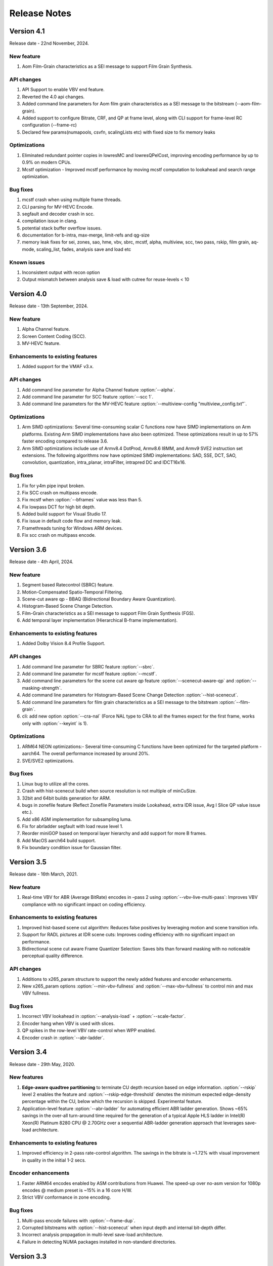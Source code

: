 *************
Release Notes
*************

Version 4.1
===========

Release date - 22nd November, 2024.

New feature
-----------
1. Aom Film-Grain characteristics as a SEI message to support Film Grain Synthesis.

API changes
-----------
1. API Support to enable VBV end feature.
2. Reverted the 4.0 api changes.
3. Added command line parameters for Aom film grain characteristics as a SEI message to the bitstream (--aom-film-grain).
4. Added support to configure Bitrate, CRF, and QP at frame level, along with CLI support for frame-level RC configuration (--frame-rc)
5. Declared few params(numapools, csvfn, scalingLists etc) with fixed size to fix memory leaks

Optimizations
-------------
1. Eliminated redundant pointer copies in lowresMC and lowresQPelCost, improving encoding performance by up to 0.9% on modern CPUs.
2. Mcstf optimization - Improved mcstf performance by moving mcstf computation to lookahead and search range optimization.

Bug fixes
---------
1. mcstf crash when using multiple frame threads.
2. CLI parsing for MV-HEVC Encode.
3. segfault and decoder crash in scc.
4. compilation issue in clang.
5. potential stack buffer overflow issues.
6. documentation for b-intra, max-merge, limit-refs and qg-size
7. memory leak fixes for sei, zones, sao, hme, vbv, sbrc, mcstf, alpha, multiview, scc, two pass, rskip, film grain, aq-mode, scaling_list, fades, analysis save and load etc

Known issues
------------
1. Inconsistent output with recon option
2. Output mismatch between analysis save & load with cutree for reuse-levels < 10


Version 4.0
===========

Release date - 13th September, 2024.

New feature
-----------
1. Alpha Channel feature.
2. Screen Content Coding (SCC).
3. MV-HEVC feature.

Enhancements to existing features
---------------------------------
1. Added support for the VMAF v3.x.

API changes
-----------
1. Add command line parameter for Alpha Channel feature :option:`--alpha`.
2. Add command line parameter for SCC feature :option:`--scc 1`.
3. Add command line parameters for the MV-HEVC feature :option:`--multiview-config "multiview_config.txt"`.

Optimizations
---------------------
1. Arm SIMD optimizations: Several time-consuming scalar C functions now have SIMD implementations on Arm platforms. Existing Arm SIMD implementations have also been optimized. These optimizations result in up to 57% faster encoding compared to release 3.6.
2. Arm SIMD optimizations include use of Armv8.4 DotProd, Armv8.6 I8MM, and Armv9 SVE2 instruction set extensions. The following algorithms now have optimized SIMD implementations: SAD, SSE, DCT, SAO, convolution, quantization, intra_planar, intraFilter, intrapred DC and IDCT16x16.

Bug fixes
---------
1. Fix for y4m pipe input broken.
2. Fix SCC crash on multipass encode.
3. Fix mcstf when :option:`--bframes` value was less than 5.
4. Fix lowpass DCT for high bit depth.
5. Added build support for Visual Studio 17.
6. Fix issue in default code flow and memory leak.
7. Framethreads tuning for Windows ARM devices.
8. Fix scc crash on multipass encode.


Version 3.6
===========

Release date - 4th April, 2024.

New feature
-----------
1. Segment based Ratecontrol (SBRC) feature.
2. Motion-Compensated Spatio-Temporal Filtering.
3. Scene-cut aware qp - BBAQ (Bidirectional Boundary Aware Quantization).
4. Histogram-Based Scene Change Detection.
5. Film-Grain characteristics as a SEI message to support Film Grain Synthesis (FGS).
6. Add temporal layer implementation (Hierarchical B-frame implementation).

Enhancements to existing features
---------------------------------
1. Added Dolby Vision 8.4 Profile Support.


API changes
-----------
1. Add command line parameter for SBRC feature :option:`--sbrc`.
2. Add command line parameter for mcstf feature :option:`--mcstf`.
3. Add command line parameters for the scene cut aware qp feature :option:`--scenecut-aware-qp` and :option:`--masking-strength`.
4. Add command line parameters for Histogram-Based Scene Change Detection :option:`--hist-scenecut`.
5. Add command line parameters for film grain characteristics as a SEI message to the bitstream :option:`--film-grain`.
6. cli: add new option :option:`--cra-nal` (Force NAL type to CRA to all the frames expect for the first frame, works only with :option:`--keyint` is 1).

Optimizations
---------------------
1. ARM64 NEON optimizations:- Several time-consuming C functions have been optimized for the targeted platform - aarch64. The overall performance increased by around 20%.
2. SVE/SVE2 optimizations.


Bug fixes
---------
1. Linux bug to utilize all the cores.
2. Crash with hist-scenecut build when source resolution is not multiple of minCuSize.
3. 32bit and 64bit builds generation for ARM.
4. bugs in zonefile feature (Reflect Zonefile Parameters inside Lookahead, extra IDR issue, Avg I Slice QP value issue etc.).
5. Add x86 ASM implementation for subsampling luma.
6. Fix for abrladder segfault with load reuse level 1.
7. Reorder miniGOP based on temporal layer hierarchy and add support for more B frames. 
8. Add MacOS aarch64 build support.
9. Fix boundary condition issue for Gaussian filter.


Version 3.5
===========

Release date - 16th March, 2021.

New feature
-----------
1. Real-time VBV for ABR (Average BitRate) encodes in –pass 2 using :option:`--vbv-live-multi-pass`: Improves VBV compliance with no significant impact on coding efficiency.

Enhancements to existing features
---------------------------------
1. Improved hist-based scene cut algorithm: Reduces false positives by leveraging motion and scene transition info.
2. Support for RADL pictures at IDR scene cuts: Improves coding efficiency with no significant impact on performance.
3. Bidirectional scene cut aware Frame Quantizer Selection: Saves bits than forward masking with no noticeable perceptual quality difference.

API changes
-----------
1. Additions to x265_param structure to support the newly added features and encoder enhancements.
2. New x265_param options :option:`--min-vbv-fullness` and :option:`--max-vbv-fullness` to control min and max VBV fullness.

Bug fixes
---------
1. Incorrect VBV lookahead in :option:`--analysis-load` + :option:`--scale-factor`.
2. Encoder hang when VBV is used with slices.
3. QP spikes in the row-level VBV rate-control when WPP enabled.
4. Encoder crash in :option:`--abr-ladder`.

Version 3.4
===========

Release date - 29th May, 2020.

New features
------------
1. **Edge-aware quadtree partitioning** to terminate CU depth recursion based on edge information. :option:`--rskip` level 2 enables the feature and  :option:`--rskip-edge-threshold` denotes the minimum expected edge-density percentage within the CU, below which the recursion is skipped. Experimental feature.
2. Application-level feature :option:`--abr-ladder` for automating efficient ABR ladder generation. Shows ~65% savings in the over-all turn-around time required for the generation of a typical Apple HLS ladder in Intel(R) Xeon(R) Platinum 8280 CPU @ 2.70GHz over a sequential ABR-ladder generation approach that leverages save-load architecture.

Enhancements to existing features
---------------------------------
1. Improved efficiency in 2-pass rate-control algorithm. The savings in the bitrate is ~1.72% with visual improvement in quality in the initial 1-2 secs.

Encoder enhancements
--------------------
1. Faster ARM64 encodes enabled by ASM contributions from Huawei. The speed-up over no-asm version for 1080p encodes @ medium preset is ~15% in a 16 core H/W.
2. Strict VBV conformance in zone encoding.

Bug fixes
---------
1. Multi-pass encode failures with :option:`--frame-dup`.
2. Corrupted bitstreams with :option:`--hist-scenecut` when input depth and internal bit-depth differ.
3. Incorrect analysis propagation in multi-level save-load architecture.
4. Failure in detecting NUMA packages installed in non-standard directories.

Version 3.3
===========

Release date - 17th February, 2020.

New features
------------
1. **Adaptive frame duplication** to identify and skip encoding of near-identical frames and signal the duplication info to the decoder via pic_struct SEI. :option:`frame-dup` to enable frame duplication and :option:`--dup-threshold` to set the threshold for frame similarity (optional).
2. **Boundary aware quantization** to cut off bits from frames following scene-cut. This leverages the inability of HVS to perceive fine details during scene changes and saves bits. :option:`--scenecut-aware-qp` , :option:`--scenecut-window` and :option:`--max-qp-delta` to enable boundary aware frame quantization, to set window size (optional) and to set QP offset (optional).
3. **Improved scene-cut detection** using edge and chroma histograms. :option:`--hist-scenecut` to enable the feature and :option:`--hist-threshold` (optional) to provide threshold for determining scene cuts.

Enhancements to existing features
---------------------------------
1. :option:`--hme-range` to modify search range for HME levels L0, L1, and L2.
2. Improved performance of AQ mode 4 by reducing memory foot print.
3. Introduced :option:`--analysis-save-reuse-level` and :option:`--analysis-load-reuse-level` to de-couple reuse levels of :option:`--analysis-save` and :option:`--analysis-load`. Turnaround time of ABR encoding can be reduced by properly leveraging these options.
  
Encoder enhancements
--------------------
1. Improved VBV lookahead to eliminate blocky artifacts in Intra frames coming towards end of the title.

API changes
-----------
1. New API function **x265_encoder_reconfig_zone()** to invoke zone reconfiguration dynamically.  
2. Renamed :option:`--hdr` to :option:`--hdr10`. :option:`--hdr` will be deprecated in the upcoming major release. 
3. Renamed :option:`--hdr-opt` to :option:`--hdr10-opt`. :option:`--hdr-opt` will be deprecated in the upcoming major release.
4. Additions to **x265_param** structure to support the newly added features and encoder enhancements.

Bug fixes
---------
1. Output change in :option:`--analysis-load` at inter-refine levels 2 and 3.
2. Encoder crash with zones.
3. Integration issues with SVT v1.4.1.
4. Fixed bug in :option:`--limit-tu` 3 and 4 while loading co-located CU's TU depth.

Version 3.2
===========

Release date - 25th September, 2019.

New features
------------
1. 3-level hierarchical motion estimation using :option:`--hme` and :option:`--hme-search`.
2. New AQ mode (:option:`--aq-mode` 4) with variance and edge information.
3. :option:`selective-sao` to selectively enable SAO at slice level.

Enhancements to existing features
---------------------------------
1. New implementation of :option:`--refine-mv` with 3 refinement levels.

Encoder enhancements
--------------------
1. Improved quality in the frames following dark scenes in ABR mode.

API changes
-----------
1. Additions to x265_param structure to support the newly added features :option:`--hme`, :option:`--hme-search` and :option:`selective-sao`.

Bug fixes
---------
1. Fixed encoder crash with :option:`--zonefile` during failures in encoder_open().
2. Fixed JSON11 build errors with HDR10+ on MacOS high sierra.
3. Signalling out of range scaling list data fixed.
4. Inconsistent output fix for 2-pass rate-control with cutree ON.

Known issues
------------
1. Build dependency on changeset cf37911 of SVT-HEVC.

Version 3.1
===========

Release date - 18th June, 2019.

New features
----------------
1. x265 can invoke SVT-HEVC library for encoding through :option:`--svt`.
2. x265 can now accept interlaced inputs directly (no need to separate fields), and sends it to the encoder with proper fps and frame-size through :option:`--field`.
3. :option:`--fades` can detect and handle fade-in regions. This option will force I-slice and initialize RC history for the brightest frame after fade-in.
 
API changes
-----------
1. A new flag to signal MasterDisplayParams and maxCll/Fall separately

Encoder enhancements
--------------------
1. Improved the performance of inter-refine level 1 by skipping the evaluation of smaller CUs when the current block is decided as "skip" by the save mode.
2. New AVX2 primitives to improve the performance of encodes that enable :option:`--ssim-rd`.
3. Improved performance in medium preset with negligible loss in quality.

Bug fixes
---------
1. Bug fixes for zones.
2. Fixed wrap-around from MV structure overflow occurred around 8K pixels or over.
3. Fixed issues in configuring cbQpOffset and crQpOffset for 444 input
4. Fixed cutree offset computation in 2nd pass encodes.

Known issues
------------
1. AVX512 main12 asm disabling.
2. Inconsistent output with 2-pass due to cutree offset sharing.

Version 3.0
===========

Release date - 23/01/2019 

New features
-------------
1. option:: '--dolby-vision-profile <integer|float>' generates bitstreams confirming to the specified Dolby Vision profile. Currently profile 5, profile 8.1 and profile 8.2 enabled, Default 0 (disabled)

2. option:: '--dolby-vision-rpu' File containing Dolby Vision RPU metadata. If given, x265's Dolby Vision metadata parser will fill the RPU field of input pictures with the metadata
    read from the file. The library will interleave access units with RPUs in the bitstream. Default NULL (disabled).	

3. option:: '--zonefile <filename>' specifies a text file which contains the boundaries of the zones where each of zones are configurable.

4. option:: '--qp-adaptation-range'	Delta-QP range by QP adaptation based on a psycho-visual model. Default 1.0. 

5. option:: '--refine-ctu-distortion <0/1>' store/normalize ctu distortion in analysis-save/load. Default 0. 

6. Experimental feature option:: '--hevc-aq' enables adaptive quantization
	It scales the quantization step size according to the spatial activity of one coding unit relative to frame average spatial activity. This AQ method utilizes
	the minimum variance of sub-unit in each coding unit to represent the coding unit’s spatial complexity. 

Encoder enhancements
--------------------
1. Preset: change param defaults for veryslow and slower preset. Replace slower preset with defaults used in veryslow preset and change param defaults in veryslow preset as per experimental results.
2. AQ: change default AQ mode to auto-variance
3. Cutree offset reuse: restricted to analysis reuse-level 10 for analysis-save -> analysis-load 
4. Tune: introduce --tune animation option which improves encode quality for animated content 
5. Reuse CU depth for B frame and allow I, P frame to follow x265 depth decision

Bug fixes
---------
1. RC: fix rowStat computation in const-vbv
2. Dynamic-refine: fix memory reset size.
3. Fix Issue #442: linking issue on non x86 platform
4. Encoder: Do not include CLL SEI message if empty
5. Fix issue #441 build error in VMAF lib

Version 2.9
===========

Release date - 05/10/2018

New features
-------------
1. Support for chunked encoding

   :option:`--chunk-start and --chunk-end` 
   Frames preceding first frame of chunk in display order will be encoded, however, they will be discarded in the bitstream.
   Frames following last frame of the chunk in display order will be used in taking lookahead decisions, but, they will not be encoded. 
   This feature can be enabled only in closed GOP structures. Default disabled.

2. Support for HDR10+ version 1 SEI messages.

Encoder enhancements
--------------------
1. Create API function for allocating and freeing x265_analysis_data.
2. CEA 608/708 support: Read SEI messages from text file and encode it using userSEI message.

Bug fixes
---------
1. Disable noise reduction when vbv is enabled.
2. Support minLuma and maxLuma values changed by the commandline.

Version 2.8
===========

Release date - 21/05/2018

New features
-------------
1. :option:`--asm avx512` used to enable AVX-512 in x265. Default disabled.	
    For 4K main10 high-quality encoding, we are seeing good gains; for other resolutions and presets, we don't recommend using this setting for now.

2. :option:`--dynamic-refine` dynamically switches between different inter refine levels. Default disabled.
    It is recommended to use :option:`--refine-intra 4' with dynamic refinement for a better trade-off between encode efficiency and performance than using static refinement.

3. :option:`--single-sei`
    Encode SEI messages in a single NAL unit instead of multiple NAL units. Default disabled. 

4. :option:`--max-ausize-factor` controls the maximum AU size defined in HEVC specification.
    It represents the percentage of maximum AU size used. Default is 1. 
	  
5. VMAF (Video Multi-Method Assessment Fusion)
   Added VMAF support for objective quality measurement of a video sequence. 
   Enable cmake option ENABLE_LIBVMAF to report per frame and aggregate VMAF score. The frame level VMAF score does not include temporal scores.
   This is supported only on linux for now.
 
Encoder enhancements
--------------------
1. Introduced refine-intra level 4 to improve quality. 
2. Support for HLG-graded content and pic_struct in SEI message.

Bug Fixes
---------
1. Fix 32 bit build error (using CMAKE GUI) in Linux.
2. Fix 32 bit build error for asm primitives.
3. Fix build error on mac OS.
4. Fix VBV Lookahead in analysis load to achieve target bitrate.


Version 2.7
===========

Release date - 21st Feb, 2018.

New features
------------
1. :option:`--gop-lookahead` can be used to extend the gop boundary(set by `--keyint`). The GOP will be extended, if a scene-cut frame is found within this many number of frames. 
2. Support for RADL pictures added in x265.
   :option:`--radl` can be used to decide number of RADL pictures preceding the IDR picture.

Encoder enhancements
--------------------
1. Moved from YASM to NASM assembler. Supports NASM assembler version 2.13 and greater.
2. Enable analysis save and load in a single run. Introduces two new cli options `--analysis-save <filename>` and `--analysis-load <filename>`.
3. Comply to HDR10+ LLC specification.
4. Reduced x265 build time by more than 50% by re-factoring ipfilter.asm.  

Bug fixes
---------
1. Fixed inconsistent output issue in deblock filter and --const-vbv.
2. Fixed Mac OS build warnings.
3. Fixed inconsistency in pass-2 when weightp and cutree are enabled.
4. Fixed deadlock issue due to dropping of BREF frames, while forcing slice types through qp file.


Version 2.6
===========

Release date - 29th November, 2017.

New features
------------
1. x265 can now refine analysis from a previous HEVC encode (using options :option:`--refine-inter`, and :option:`--refine-intra`), or a previous AVC encode (using option :option:`--refine-mv-type`). The previous encode's information can be packaged using the *x265_analysis_data_t*  data field available in the *x265_picture* object.
2. Basic support for segmented (or chunked) encoding added with :option:`--vbv-end` that can specify the status of CPB at the end of a segment. String this together with :option:`--vbv-init` to encode a title as chunks while maintaining VBV compliance!
3. :option:`--force-flush` can be used to trigger a premature flush of the encoder. This option is beneficial when input is known to be bursty, and may be at a rate slower than the encoder.
4. Experimental feature :option:`--lowpass-dct` that uses truncated DCT for transformation.

Encoder enhancements
--------------------
1. Slice-parallel mode gets a significant boost in performance, particularly in low-latency mode.
2. x265 now officially supported on VS2017.
3. x265 now supports all depths from mono0 to mono16 for Y4M format.

API changes
-----------
1. Options that modified PPS dynamically (:option:`--opt-qp-pps` and :option:`--opt-ref-list-length-pps`) are now disabled by default to enable users to save bits by not sending headers. If these options are enabled, headers have to be repeated for every GOP.
2. Rate-control and analysis parameters can dynamically be reconfigured simultaneously via the *x265_encoder_reconfig* API.
3. New API functions to extract intermediate information such as slice-type, scenecut information, reference frames, etc. are now available. This information may be beneficial to integrating applications that are attempting to perform content-adaptive encoding. Refer to documentation on *x265_get_slicetype_poc_and_scenecut*, and *x265_get_ref_frame_list* for more details and suggested usage.
4. A new API to pass supplemental CTU information to x265 to influence analysis decisions has been added. Refer to documentation on *x265_encoder_ctu_info* for more details.

Bug fixes
---------
1. Bug fixes when :option:`--slices` is used with VBV settings.
2. Minor memory leak fixed for HDR10+ builds, and default x265 when pools option is specified.
3. HDR10+ bug fix to remove dependence on poc counter to select meta-data information.

Version 2.5
===========

Release date - 13th July, 2017.

Encoder enhancements
--------------------
1. Improved grain handling with :option:`--tune` grain option by throttling VBV operations to limit QP jumps.
2. Frame threads are now decided based on number of threads specified in the :option:`--pools`, as opposed to the number of hardware threads available. The mapping was also adjusted to improve quality of the encodes with minimal impact to performance.
3. CSV logging feature (enabled by :option:`--csv`) is now part of the library; it was previously part of the x265 application. Applications that integrate libx265 can now extract frame level statistics for their encodes by exercising this option in the library.
4.  Globals that track min and max CU sizes, number of slices, and other parameters have now been moved into instance-specific variables. Consequently, applications that invoke multiple instances of x265 library are no longer restricted to use the same settings for these parameter options across the multiple instances.
5. x265 can now generate a seprate library that exports the HDR10+ parsing API. Other libraries that wish to use this API may do so by linking against this library. Enable ENABLE_HDR10_PLUS in CMake options and build to generate this library.
6. SEA motion search receives a 10% performance boost from AVX2 optimization of its kernels.
7. The CSV log is now more elaborate with additional fields such as PU statistics, average-min-max luma and chroma values, etc. Refer to documentation of :option:`--csv` for details of all fields.
8. x86inc.asm cleaned-up for improved instruction handling.

API changes
-----------
1. New API x265_encoder_ctu_info() introduced to specify suggested partition sizes for various CTUs in a frame. To be used in conjunction with :option:`--ctu-info` to react to the specified partitions appropriately.
2. Rate-control statistics passed through the x265_picture object for an incoming frame are now used by the encoder.
3. Options to scale, reuse, and refine analysis for incoming analysis shared through the x265_analysis_data field in x265_picture for runs that use :option:`--analysis-reuse-mode` load; use options :option:`--scale`, :option:`--refine-mv`, :option:`--refine-inter`, and :option:`--refine-intra` to explore. 
4. VBV now has a deterministic mode. Use :option:`--const-vbv` to exercise.

Bug fixes
---------
1. Several fixes for HDR10+ parsing code including incompatibility with user-specific SEI, removal of warnings, linking issues in linux, etc.
2. SEI messages for HDR10 repeated every keyint when HDR options (:option:`--hdr-opt`, :option:`--master-display`) specified.

Version 2.4
===========

Release date - 22nd April, 2017.

Encoder enhancements
--------------------
1. HDR10+ supported. Dynamic metadata may be either supplied as a bitstream via the userSEI field of x265_picture, or as a json jile that can be parsed by x265 and inserted into the bitstream; use :option:`--dhdr10-info` to specify json file name, and :option:`--dhdr10-opt` to enable optimization of inserting tone-map information only at IDR frames, or when the tone map information changes.
2. Lambda tables for 8, 10, and 12-bit encoding revised, resulting in significant enhancement to subjective  visual quality.
3. Enhanced HDR10 encoding with HDR-specific QP optimzations for chroma, and luma planes of WCG content enabled; use :option:`--hdr-opt` to activate.
4. Ability to accept analysis information from other previous encodes (that may or may not be x265), and selectively reuse and refine analysis for encoding subsequent passes enabled with the :option:`--refine-level` option. 
5. Slow and veryslow presets receive a 20% speed boost at iso-quality by enabling the :option:`--limit-tu` option.
6. The bitrate target for x265 can now be dynamically reconfigured via the reconfigure API.
7. Performance optimized SAO algorithm introduced via the :option:`--limit-sao` option; seeing 10% speed benefits at faster presets.

API changes
-----------
1. x265_reconfigure API now also accepts rate-control parameters for dynamic reconfiguration.
2. Several additions to data fields in x265_analysis to support :option:`--refine-level`: see x265.h for more details.

Bug fixes
---------
1. Avoid negative offsets in x265 lambda2 table with SAO enabled.
2. Fix mingw32 build error.
3. Seek now enabled for pipe input, in addition to file-based input
4. Fix issue of statically linking core-utils not working in linux.
5. Fix visual artifacts with :option:`--multi-pass-opt-distortion` with VBV.
6. Fix bufferFill stats reported in csv.

Version 2.3
===========

Release date - 15th February, 2017.

Encoder enhancements
--------------------
1. New SSIM-based RD-cost computation for improved visual quality, and efficiency; use :option:`--ssim-rd` to exercise.
2. Multi-pass encoding can now share analysis information from prior passes (in addition to rate-control information) to improve performance and quality of subsequent passes; to your multi-pass command-lines that use the :option:`--pass` option, add :option:`--multi-pass-opt-distortion` to share distortion information, and :option:`--multi-pass-opt-analysis` to share other analysis information.
3. A dedicated thread pool for lookahead can now be specified with :option:`--lookahead-threads`.
4. option:`--dynamic-rd` dynamically increase analysis in areas where the bitrate is being capped by VBV; works for both CRF and ABR encodes with VBV settings.
5. The number of bits used to signal the delta-QP can be optimized with the :option:`--opt-cu-delta-qp` option; found to be useful in some scenarios for lower bitrate targets.
6. Experimental feature option:`--aq-motion` adds new QP offsets based on relative motion of a block with respect to the movement of the frame.

API changes
-----------
1. Reconfigure API now supports signalling new scaling lists.
2. x265 application's csv functionality now reports time (in milliseconds) taken to encode each frame.
3. :option:`--strict-cbr` enables stricter bitrate adherence by adding filler bits when achieved bitrate is lower than the target; earlier, it was only reacting when the achieved rate was higher.
4. :option:`--hdr` can be used to ensure that max-cll and max-fall values are always signaled (even if 0,0).

Bug fixes
---------
1. Fixed incorrect HW thread counting on MacOS platform.
2. Fixed scaling lists support for 4:4:4 videos.
3. Inconsistent output fix for :option:`--opt-qp-pss` by removing last slice's QP from cost calculation.
4. VTune profiling (enabled using ENABLE_VTUNE CMake option) now also works with 2017 VTune builds.

Version 2.2
===========

Release date - 26th December, 2016.

Encoder enhancements
--------------------
1. Enhancements to TU selection algorithm with early-outs for improved speed; use :option:`--limit-tu` to exercise.
2. New motion search method SEA (Successive Elimination Algorithm) supported now as :option: `--me` 4
3. Bit-stream optimizations to improve fields in PPS and SPS for bit-rate savings through :option:`--opt-qp-pps`, :option:`--opt-ref-list-length-pps`, and :option:`--multi-pass-opt-rps`.
4. Enabled using VBV constraints when encoding without WPP.
5. All param options dumped in SEI packet in bitstream when info selected.
6. x265 now supports POWERPC-based systems. Several key functions also have optimized ALTIVEC kernels.

API changes
-----------
1. Options to disable SEI and optional-VUI messages from bitstream made more descriptive.
2. New option :option:`--scenecut-bias` to enable controlling bias to mark scene-cuts via cli.
3. Support mono and mono16 color spaces for y4m input.
4. :option:`--min-cu-size` of 64 no-longer supported for reasons of visual quality (was crashing earlier anyways.)
5. API for CSV now expects version string for better integration of x265 into other applications.

Bug fixes
---------
1. Several fixes to slice-based encoding.
2. :option:`--log2-max-poc-lsb`'s range limited according to HEVC spec.
3. Restrict MVs to within legal boundaries when encoding.

Version 2.1
===========

Release date - 27th September, 2016

Encoder enhancements
--------------------
1. Support for qg-size of 8
2. Support for inserting non-IDR I-frames at scenecuts and when running with settings for fixed-GOP (min-keyint = max-keyint)
3. Experimental support for slice-parallelism.

API changes
-----------
1. Encode user-define SEI messages passed in through x265_picture object.
2. Disable SEI and VUI messages from the bitstream
3. Specify qpmin and qpmax
4. Control number of bits to encode POC.

Bug fixes
---------
1. QP fluctuation fix for first B-frame in mini-GOP for 2-pass encoding with tune-grain.
2. Assembly fix for crashes in 32-bit from dct_sse4.
3. Threadpool creation fix in windows platform.

Version 2.0
===========

Release date - 13th July, 2016

New Features
------------

1. uhd-bd: Enable Ultra-HD Bluray support
2. rskip: Enables skipping recursion to analyze lower CU sizes using heuristics at different rd-levels. Provides good visual quality gains at the highest quality presets. 
3. rc-grain: Enables a new ratecontrol mode specifically for grainy content. Strictly prevents QP oscillations within and between frames to avoid grain fluctuations.
4. tune grain: A fully refactored and improved option to encode film grain content including QP control as well as analysis options.
5. asm: ARM assembly is now enabled by default, native or cross compiled builds supported on armv6 and later systems.

API and Key Behaviour Changes
-----------------------------

1. x265_rc_stats added to x265_picture, containing all RC decision points for that frame
2. PTL: high tier is now allowed by default, chosen only if necessary
3. multi-pass: First pass now uses slow-firstpass by default, enabling better RC decisions in future passes 
4. pools: fix behaviour on multi-socketed Windows systems, provide more flexibility in determining thread and pool counts
5. ABR: improve bits allocation in the first few frames, abr reset, vbv and cutree improved

Misc
----
1. An SSIM calculation bug was corrected

Version 1.9
===========

Release date - 29th January, 2016

New Features
------------

1. Quant offsets: This feature allows block level quantization offsets to be specified for every frame. An API-only feature.
2. --intra-refresh: Keyframes can be replaced by a moving column of intra blocks in non-keyframes.
3. --limit-modes: Intelligently restricts mode analysis. 
4. --max-luma and --min-luma for luma clipping, optional for HDR use-cases
5. Emergency denoising is now enabled by default in very low bitrate, VBV encodes

API Changes
-----------

1. x265_frame_stats returns many additional fields: maxCLL, maxFALL, residual energy, scenecut  and latency logging
2. --qpfile now supports frametype 'K"
3. x265 now allows CRF ratecontrol in pass N (N greater than or equal to 2)
4. Chroma subsampling format YUV 4:0:0 is now fully supported and tested

Presets and Performance
-----------------------

1. Recently added features lookahead-slices, limit-modes, limit-refs have been enabled by default for applicable presets.
2. The default psy-rd strength has been increased to 2.0
3. Multi-socket machines now use a single pool of threads that can work cross-socket.

Version 1.8
===========

Release date - 10th August, 2015

API Changes
-----------
1. Experimental support for Main12 is now enabled. Partial assembly support exists. 
2. Main12 and Intra/Still picture profiles are now supported. Still picture profile is detected based on x265_param::totalFrames.
3. Three classes of encoding statistics are now available through the API. 
a) x265_stats - contains encoding statistics, available through x265_encoder_get_stats()
b) x265_frame_stats and x265_cu_stats - contains frame encoding statistics, available through recon x265_picture
4. --csv
a) x265_encoder_log() is now deprecated
b) x265_param::csvfn is also deprecated
5. --log-level now controls only console logging, frame level console logging has been removed.
6. Support added for new color transfer characteristic ARIB STD-B67

New Features
------------
1. limit-refs: This feature limits the references analysed for individual CUS. Provides a nice tradeoff between efficiency and performance.
2. aq-mode 3: A new aq-mode that provides additional biasing for low-light conditions.
3. An improved scene cut detection logic that allows ratecontrol to manage visual quality at fade-ins and fade-outs better.

Preset and Tune Options
-----------------------

1. tune grain: Increases psyRdoq strength to 10.0, and rdoq-level to 2.
2. qg-size: Default value changed to 32.
